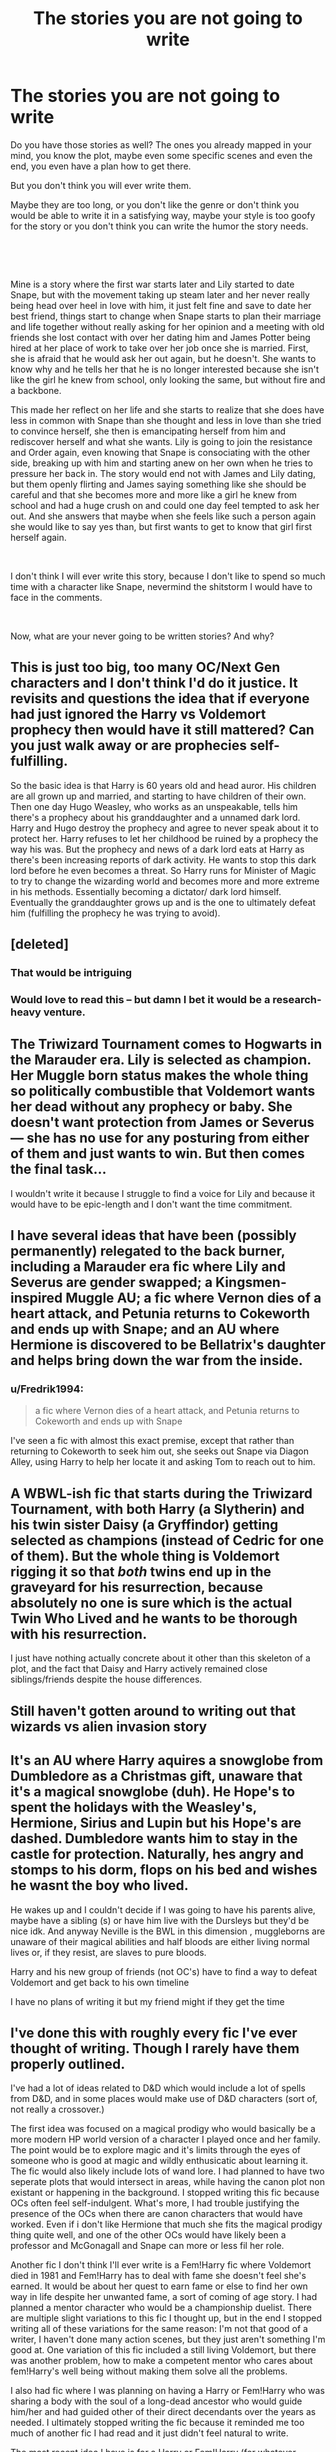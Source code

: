 #+TITLE: The stories you are not going to write

* The stories you are not going to write
:PROPERTIES:
:Author: Schak_Raven
:Score: 9
:DateUnix: 1561812818.0
:DateShort: 2019-Jun-29
:FlairText: Discussion
:END:
Do you have those stories as well? The ones you already mapped in your mind, you know the plot, maybe even some specific scenes and even the end, you even have a plan how to get there.

But you don't think you will ever write them.

Maybe they are too long, or you don't like the genre or don't think you would be able to write it in a satisfying way, maybe your style is too goofy for the story or you don't think you can write the humor the story needs.

​

​

Mine is a story where the first war starts later and Lily started to date Snape, but with the movement taking up steam later and her never really being head over heel in love with him, it just felt fine and save to date her best friend, things start to change when Snape starts to plan their marriage and life together without really asking for her opinion and a meeting with old friends she lost contact with over her dating him and James Potter being hired at her place of work to take over her job once she is married. First, she is afraid that he would ask her out again, but he doesn't. She wants to know why and he tells her that he is no longer interested because she isn't like the girl he knew from school, only looking the same, but without fire and a backbone.

This made her reflect on her life and she starts to realize that she does have less in common with Snape than she thought and less in love than she tried to convince herself, she then is emancipating herself from him and rediscover herself and what she wants. Lily is going to join the resistance and Order again, even knowing that Snape is consociating with the other side, breaking up with him and starting anew on her own when he tries to pressure her back in. The story would end not with James and Lily dating, but them openly flirting and James saying something like she should be careful and that she becomes more and more like a girl he knew from school and had a huge crush on and could one day feel tempted to ask her out. And she answers that maybe when she feels like such a person again she would like to say yes than, but first wants to get to know that girl first herself again.

​

I don't think I will ever write this story, because I don't like to spend so much time with a character like Snape, nevermind the shitstorm I would have to face in the comments.

​

Now, what are your never going to be written stories? And why?


** This is just too big, too many OC/Next Gen characters and I don't think I'd do it justice. It revisits and questions the idea that if everyone had just ignored the Harry vs Voldemort prophecy then would have it still mattered? Can you just walk away or are prophecies self-fulfilling.

So the basic idea is that Harry is 60 years old and head auror. His children are all grown up and married, and starting to have children of their own. Then one day Hugo Weasley, who works as an unspeakable, tells him there's a prophecy about his granddaughter and a unnamed dark lord. Harry and Hugo destroy the prophecy and agree to never speak about it to protect her. Harry refuses to let her childhood be ruined by a prophecy the way his was. But the prophecy and news of a dark lord eats at Harry as there's been increasing reports of dark activity. He wants to stop this dark lord before he even becomes a threat. So Harry runs for Minister of Magic to try to change the wizarding world and becomes more and more extreme in his methods. Essentially becoming a dictator/ dark lord himself. Eventually the granddaughter grows up and is the one to ultimately defeat him (fulfilling the prophecy he was trying to avoid).
:PROPERTIES:
:Author: chatterchick
:Score: 15
:DateUnix: 1561829797.0
:DateShort: 2019-Jun-29
:END:


** [deleted]
:PROPERTIES:
:Score: 4
:DateUnix: 1561874052.0
:DateShort: 2019-Jun-30
:END:

*** That would be intriguing
:PROPERTIES:
:Author: aRandomLurker1421
:Score: 2
:DateUnix: 1561877738.0
:DateShort: 2019-Jun-30
:END:


*** Would love to read this -- but damn I bet it would be a research-heavy venture.
:PROPERTIES:
:Author: ShouldahWouldah
:Score: 2
:DateUnix: 1561879504.0
:DateShort: 2019-Jun-30
:END:


** The Triwizard Tournament comes to Hogwarts in the Marauder era. Lily is selected as champion. Her Muggle born status makes the whole thing so politically combustible that Voldemort wants her dead without any prophecy or baby. She doesn't want protection from James or Severus--- she has no use for any posturing from either of them and just wants to win. But then comes the final task...

I wouldn't write it because I struggle to find a voice for Lily and because it would have to be epic-length and I don't want the time commitment.
:PROPERTIES:
:Score: 9
:DateUnix: 1561820499.0
:DateShort: 2019-Jun-29
:END:


** I have several ideas that have been (possibly permanently) relegated to the back burner, including a Marauder era fic where Lily and Severus are gender swapped; a Kingsmen-inspired Muggle AU; a fic where Vernon dies of a heart attack, and Petunia returns to Cokeworth and ends up with Snape; and an AU where Hermione is discovered to be Bellatrix's daughter and helps bring down the war from the inside.
:PROPERTIES:
:Author: Flye_Autumne
:Score: 3
:DateUnix: 1561838261.0
:DateShort: 2019-Jun-30
:END:

*** u/Fredrik1994:
#+begin_quote
  a fic where Vernon dies of a heart attack, and Petunia returns to Cokeworth and ends up with Snape
#+end_quote

I've seen a fic with almost this exact premise, except that rather than returning to Cokeworth to seek him out, she seeks out Snape via Diagon Alley, using Harry to help her locate it and asking Tom to reach out to him.
:PROPERTIES:
:Author: Fredrik1994
:Score: 3
:DateUnix: 1561842965.0
:DateShort: 2019-Jun-30
:END:


** A WBWL-ish fic that starts during the Triwizard Tournament, with both Harry (a Slytherin) and his twin sister Daisy (a Gryffindor) getting selected as champions (instead of Cedric for one of them). But the whole thing is Voldemort rigging it so that /both/ twins end up in the graveyard for his resurrection, because absolutely no one is sure which is the actual Twin Who Lived and he wants to be thorough with his resurrection.

I just have nothing actually concrete about it other than this skeleton of a plot, and the fact that Daisy and Harry actively remained close siblings/friends despite the house differences.
:PROPERTIES:
:Author: Akitcougar
:Score: 3
:DateUnix: 1561841408.0
:DateShort: 2019-Jun-30
:END:


** Still haven't gotten around to writing out that wizards vs alien invasion story
:PROPERTIES:
:Author: 15_Redstones
:Score: 3
:DateUnix: 1561843657.0
:DateShort: 2019-Jun-30
:END:


** It's an AU where Harry aquires a snowglobe from Dumbledore as a Christmas gift, unaware that it's a magical snowglobe (duh). He Hope's to spent the holidays with the Weasley's, Hermione, Sirius and Lupin but his Hope's are dashed. Dumbledore wants him to stay in the castle for protection. Naturally, hes angry and stomps to his dorm, flops on his bed and wishes he wasnt the boy who lived.

He wakes up and I couldn't decide if I was going to have his parents alive, maybe have a sibling (s) or have him live with the Dursleys but they'd be nice idk. And anyway Neville is the BWL in this dimension , muggleborns are unaware of their magical abilities and half bloods are either living normal lives or, if they resist, are slaves to pure bloods.

Harry and his new group of friends (not OC's) have to find a way to defeat Voldemort and get back to his own timeline

I have no plans of writing it but my friend might if they get the time
:PROPERTIES:
:Author: Crazycatgirl16
:Score: 2
:DateUnix: 1561850076.0
:DateShort: 2019-Jun-30
:END:


** I've done this with roughly every fic I've ever thought of writing. Though I rarely have them properly outlined.

I've had a lot of ideas related to D&D which would include a lot of spells from D&D, and in some places would make use of D&D characters (sort of, not really a crossover.)

The first idea was focused on a magical prodigy who would basically be a more modern HP world version of a character I played once and her family. The point would be to explore magic and it's limits through the eyes of someone who is good at magic and wildly enthusicatic about learning it. The fic would also likely include lots of wand lore. I had planned to have two seperate plots that would intersect in areas, while having the canon plot non existant or happening in the background. I stopped writing this fic because OCs often feel self-indulgent. What's more, I had trouble justifying the presence of the OCs when there are canon characters that would have worked. Even if i don't like Hermione that much she fits the magical prodigy thing quite well, and one of the other OCs would have likely been a professor and McGonagall and Snape can more or less fil her role.

Another fic I don't think I'll ever write is a Fem!Harry fic where Voldemort died in 1981 and Fem!Harry has to deal with fame she doesn't feel she's earned. It would be about her quest to earn fame or else to find her own way in life despite her unwanted fame, a sort of coming of age story. I had planned a mentor character who would be a championship duelist. There are multiple slight variations to this fic I thought up, but in the end I stopped writing all of these variations for the same reason: I'm not that good of a writer, I haven't done many action scenes, but they just aren't something I'm good at. One variation of this fic included a still living Voldemort, but there was another problem, how to make a competent mentor who cares about fem!Harry's well being without making them solve all the problems.

I also had fic where I was planning on having a Harry or Fem!Harry who was sharing a body with the soul of a long-dead ancestor who would guide him/her and had guided other of their direct decendants over the years as needed. I ultimately stopped writing the fic because it reminded me too much of another fic I had read and it just didn't feel natural to write.

The most recent idea I have is for a Harry or Fem!Harry (for whatever reason) has to get a new wand and ends up finding a truely sentient wand. I haven't writen any scenes of this yet.

All in all I have a lot of fics I will probably never write and a lot of it comes down to being overwhelmed by all the things I need to do in order to write a fic, and, my complete lack of confidence in my own writing except when it comes to characterization and to a lesser extent, dialoge.

(Also, I have not properly proofread this post, so there are probably lots of errors, but I'm also being lazy.)
:PROPERTIES:
:Author: TheCowofAllTime
:Score: 2
:DateUnix: 1561867653.0
:DateShort: 2019-Jun-30
:END:


** I'm a bit lazy to type the whole ideas, but I have a few summaries of stuff I'll never write. Most very AU.

1. "No one dares to question the right and power of Lord Voldemort to rule over the world, and if anyone ever had the temptation do it, they did not survive to tell the tale. That was what Harry Potter believed in, but after his parents's death, the idea of killing an immortal man goes from being a distant utopic dream to a life goal."

- I do have some of this planned, but it would take a lot of time to write, and I don't want to comit to it.

2. "Had they ever been brave? Tracey found she couldn't answer the question. It depended on one's concept of bravery. Either way, she would take the taint of cowardice in their lives over death and oblivion any day."

- A Harry/Tracey story in which both of them end up on Voldemort's side. I have a few ideas of where it would go, and knowing myself, this would be a tragedy.

1. (Kinda cheesy with so many biblical references, but I like it. I would probably change this summary if I were to actually go ahead with the idea.) "He was Judas, and he was Cain. And she was Eve, staring at the blood pooling at her feet - killing the snake had been a necessity."

- Which is basically the twin trope, but with Lily killing Harry after he betrays his brother (the real BWL). I may end up actually writing this as a one-shot.
:PROPERTIES:
:Author: StrangeReport
:Score: 2
:DateUnix: 1561920974.0
:DateShort: 2019-Jun-30
:END:


** I don't really like writing, but my current 'fic idea' basket has a few ideas:

​

1. Ron Development: Ron makes a wish on the Goblet of Fire for Harry's fame and finds himself reliving Harry's life

2. Ron Development: Ron gets stuck in a time loop and thus puts himself out there to be a hero and gets trounced)

3. Muggle Umbridge: Unable to get his minion appointed due to politics, Lucius gets a Muggle 'school consultant' appointed, as something all sides can agree on would be helpful. Of course, he just wants to frustrate Dumbledore. The consultant goes to fix a ton of things about Hogwarts, putting in an anti-harrassment system, making the teachers write out Syllabus's, abolishing the collective punishment point system, etc. He would be genuinely horrified by the state of education in the wizarding world, and consider Hogwarts more of a fancy prison than a school.

4. Muggleborn Parents Revolt: The wizarding world is built on wide-area hex's that slowly make muggleborn parents forget about them when they are away, to make the kids being able to detach from their old world easier. Somehow one of the parents figures it out (Vacationing outside of the area of effect when an important message comes in?) and goes on a warpath.

5. Ron uses a dark magic loyalty potion on himself after the 4th year as a way to make it up to Harry, but it is really a potion to bind new wives to the house they are marrying into, and he ends up Genderbent. (This story would, ironically, be mostly about Hermione XD)

1 and 2 I don't really have plotted out, but I have a complete story idea for the last three. However, the last one will almost certainly never be written, because if I was to write something, the other four all sound so much more interesting.
:PROPERTIES:
:Author: StarDolph
:Score: 2
:DateUnix: 1561928357.0
:DateShort: 2019-Jul-01
:END:


** If you had written this 3 years ago, you'd probably get flamed into oblivion by /both/ Snily and Jily fans for opposite reasons. Nowdays, people aren't nearly as bad in comments. Sounds like an interesting story, even if I wouldn't read it myself.

I have various small ideas that I am unsure what to do with (and which I don't even think are very good ideas), such as a Marauder-era SI prompted by a prompt I saw on this subreddit a while back (most are set in the "canon" era), and a SS re-do where the re-doing part fails and he ends up sharing body and mind with James -- ultimately setting up the canon timeline. In addition to this, I've also had a more complete idea in mind for some time that I'm unlikely to write (because so far I'm still wary of contributing to fanfiction myself, not because of the story itself). It's a universe where someone (in my head it's usually Unspeakable Hermione Granger) does something "unimportant" (plot-unrelated) in the past and inadvertedly messes up the scene of Snape's Worst Memory. Ultimately it prevents Snape from becoming a Death Eater, and thus he is unable to serve as the catalyst to create a Boy Who Lived. As a result, Voldemort ultimately wins the war.

There are 3 different parts to this:

1: The altered past -- developing the consequences as a story starting from Snape's Worst Memory, probably having Severus as protagonist. How does things change now that he was accidentally prevented from destroying his friendship with Lily, while knowing full well what he was about to do in hindsight.

2: Hermione, now back in the future, is met with a very different future from the one she came from. Why? She is unaware of exactly /what/ she did, only that she did /something/ (she is aware of the scene from post-death exoneration in her own future, but not to the point of it being immediately obvious to her what happened). By the time she figures out what happened, she is unable to easily just go back to the Ministry and undo the mistake, and has to involve herself with a resistance group (is the Order still around?) to get things going.

3: Now able to once again travel back to the past to fix her mistake, does she simply undo the damage? Can she? Is she willing to let the consequences of the "original" war stay (dead Marauders, unhappy/dead Severus, tortured Longbottoms, etc). Unfortunately, there's already countless "HG in the past" stories and I don't know how it would realistically be any different.
:PROPERTIES:
:Author: Fredrik1994
:Score: 2
:DateUnix: 1561815811.0
:DateShort: 2019-Jun-29
:END:


** I get “ideas,” if you can call them that, for stories in which someone rescues Rowling's poor characters from the hell that is canon, but they'll never see the light of day since the world really doesn't need any more stories like that.
:PROPERTIES:
:Author: MTheLoud
:Score: 2
:DateUnix: 1561830015.0
:DateShort: 2019-Jun-29
:END:


** I have this fic idea where Harry is illiterate. His homework, when it is turned in, is badly copied sections from the textbook, his letters aren't formed properly and he hides his inability to read from everyone. Hermione doesn't realise because it's so far out of her experience that she just doesn't see it. Ron is blamed as the reason Harry's work is so bad, but he is somewhat aware of Harry's illiteracy and suggests other activities to keep Harry happy. Harry also gets angry and defensive if anyone asks him to read. He only does homework in front of people and just copies the shape of the letters from the book. His illiteracy is due to the Dursley's never reading to him and him being kept from learning at school (whether coz he's too busy thinking about ways to run away or because he hasn't gone to school idk).

My other idea is that Harry is in foster care with a nice family. The family is visited by Hagrid or Dumbledore after the letters are sent to the Durselys by mistake. A particular scene I had in mind was Harry being really upset after a letter from home, one of his foster siblings (around 6 years old) is going to live with their parents again. He explains to his friends about his siblings and how the transient nature of foster care affects his family, who are a good foster family. I dropped this idea after realising how many ocs there would be.
:PROPERTIES:
:Author: aRandomLurker1421
:Score: 1
:DateUnix: 1561877584.0
:DateShort: 2019-Jun-30
:END:


** I wrote two paragraphs of a plot that always niggled at me -- and keep in mind I haven't written fanfiction in 12 years -- and I ended up nailing down some details I've always struggled with and writing the first two scenes. So on one hand, curse you, because now I'm doing this, and on the other hand, thanks!
:PROPERTIES:
:Author: ShouldahWouldah
:Score: 1
:DateUnix: 1561885058.0
:DateShort: 2019-Jun-30
:END:

*** You are welcome
:PROPERTIES:
:Author: Schak_Raven
:Score: 1
:DateUnix: 1561901563.0
:DateShort: 2019-Jun-30
:END:


** I've got one or two backburner'd right now while I do nothing with Figure in Gray. One where the Basilisk actually has long term effects on Harry after the Chamber, and another for LOTR if I remember right. I think I also have a plot bunny for an Undead!Harry wandering around my notes somewhere. With Voldemort's fear of death being so great, I could totally see him killing an enemy and then somehow binding them into their corpse so they both experience death and can't pass to the next great adventure. That kind of dick move just has his signature all over it really.
:PROPERTIES:
:Author: Erebus1999
:Score: 1
:DateUnix: 1561930443.0
:DateShort: 2019-Jul-01
:END:


** I started writing a vampire Harry fic, where he was turned after the battle (he left England for awhile and was attacked) usually you develop a bond with your maker, but his maker couldnt fully bond with him because he had already had a part of Tom's soul in him. he doesnt lust for blood (hello Twilight) but lusts for sex. When he returns to England the den of vampires host parties, one of which several Holyhead Harpies go to (inc Ginny Weasley, a girl Harry had liked since his sixth year. Her scent drives him wild and she has always liked him. She wants to help him get away from his maker, who is jealous of Ginny's connection to Harry, for she has felt Harry's power and wants total control of him. Ginny agrees to let his maker turn her too, but intends to kill her before she can turn her. (she also cant be fully turned because she was possessed by Tom) she kills the maker but nearly dies, Harry turns her himself to save her, and they live an endless life together.
:PROPERTIES:
:Author: Pottermum
:Score: 1
:DateUnix: 1561974909.0
:DateShort: 2019-Jul-01
:END:


** Am I late? I think I'm late.

Anyways: Susan Bones as the GWL, with Ernie and Hannah as her Trio. I won't write it (or, if I did, I'd never publish it) since I feel like a lot of canon would end up being reused.

I also have the idea of a sort-of Buddy Cop thing with Fay Dunbar: Auror. Postwar, possibly with Harry either being a mentor or a partner. The major case would be the rise of the potentially gruesome Carrow sisters.

I'd also like to write about Ilvermorny, but I don't have any specific ideas for /that/.

(Sorry if I disturbed you, or whatnot!)
:PROPERTIES:
:Author: rosemarysbabykitten
:Score: 1
:DateUnix: 1562012316.0
:DateShort: 2019-Jul-02
:END:

*** Never

I think it is kind of reassuring to know other people put too much time into ideas leading nowhere as well
:PROPERTIES:
:Author: Schak_Raven
:Score: 2
:DateUnix: 1562059996.0
:DateShort: 2019-Jul-02
:END:


** Ok maybe I will write it but ive never written anything this long so maybe not.

So it started when I realized that Voldemort made his first horcrux when London was being bombed in WW2 and his orphanage was in London and Dumbledore said no to his request to stay in school. Not wanting to do die in a place you hate surrounded by people you hate who also hate you is a strong incentive.

I played with the time line a bit so most of Riddles desires to be dark lord came after this point not before not that he wasnt a dick or a bigot. And i made the idea of horcruxes. That by creating it you corrupt the piece of soul remaining in your body. Which means that Riddles soul and all his Horcruxes are tainted except his first one.

The diary is used to bring him back but instead of quickly draining and killing the victim he does it slowly over time and his victim has plenty of time to recuperate and he doesnt die. The victim in this case isnt Ginny but Bill Weasely because the Malfoy mannor got raided a few years earlier in this story and Bill got the diary at age 19 before going to Egypt.

Without the dark magic to taint his soul half it can heal and form a full soul from that half making Tom his own person who isnt Voldemort but could have been under different circumstances. While he doesnt have the best views on muggles and muggleborns from the start its a better one than he used to due to the knowledge he learns about the muggle world and their advancements both in the diary and after he comes out. He later joins the fight to stop Voldemorts because he rejects what he in one life became. Even if they started with the same beliefs they now no longer had the same experiences. The lack of Horcruxes have him think differently too. However he is still deeply suspicipus of Dumbledore doesnt trust him and said distrust helps cause inner issues in the Order.

Dumbledore isnt evil but he is morally ambiguous and Tom considers him an antagonist sometimes justifiably sometimes not. Major focus on his friendship with Bill.
:PROPERTIES:
:Author: literaltrashgoblin
:Score: 1
:DateUnix: 1565923216.0
:DateShort: 2019-Aug-16
:END:


** I'm writing a Snily (almost 500k and counting) and I have survived through the (Tumblr) shitstorm of hate comments. It's not so bad anymore now that Tumblr is finally dying off. Writing a longfic is a pain in the ass and I'm happy that my summer break has started so I can round up the story for good. I'm horribly biased, but writing about Snape is always a good thing in my books (whether he get to be with Lily or not).

There has been another story circling around in my mind that I've been dying to write, but I know that in order for it to work it'll have to be even longer than the story I'm currently writing. It's basically an ultimate crossover of my favourite fandoms. It involves the HP universe, the MCU universe, Narnia, Doctor Who and Middle Earth. The problem that I'm facing (and I've seen this in a lot of crossover stories) is that a lot of characters end up meeting, and then there's no storyline whatsoever. Being able to create a consistent story line with so many characters involved is going to be a bitch, but it's not impossible. Maybe, some day, I'll end up writing it - but for now I know that the idea is going to be stored onto a pile of 'things-to-do' on my mental shelf and hope it won't collect too much dust along the way.
:PROPERTIES:
:Score: -2
:DateUnix: 1561814547.0
:DateShort: 2019-Jun-29
:END:


** One fic I had an idea for is a crossover fic in which Adrian Raven (from El Goonish Shive) takes over the position of defence teacher in fifth year. He quickly becomes very frustrated at how backwards Europe's understanding of magic is compared to America's. (ie, everyone can use magic, but only qizards can use /every/ form of magic. Raven has to explain this to the class several times). I didn't really flesh out the idea all that much, and since I'm already working on two fics, I haven't really had time to flesh out this one.
:PROPERTIES:
:Author: Tenebris-Umbra
:Score: 0
:DateUnix: 1561828211.0
:DateShort: 2019-Jun-29
:END:
